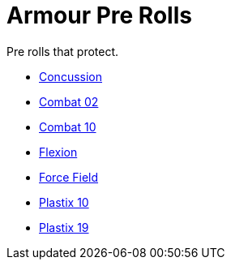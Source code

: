 = Armour Pre Rolls

Pre rolls that protect. 

* xref:pre_rolls:toy_armour_concussion_1990_0829_1442_0042.adoc[Concussion, window=_blank]
* xref:pre_rolls:toy_armour_combat_02_1990_0830_1442_0042.adoc[Combat 02, window=_blank]
* xref:pre_rolls:toy_armour_combat_10_1990_0830_1442_0042.adoc[Combat 10, window=_blank]
* xref:pre_rolls:toy_armour_flexion_1990_0830_1442_0042.adoc[Flexion, window=_blank]
* xref:pre_rolls:toy_armour_force_field_1990_0830_1442_0042.adoc[Force Field,window=_blank]
* xref:pre_rolls:toy_armour_plastix_10_1990_0830_1442_0042.adoc[Plastix 10, window=_blank]
* xref:pre_rolls:toy_armour_plastix_19_1990_0830_1442_0042.adoc[Plastix 19, window=_blank]
